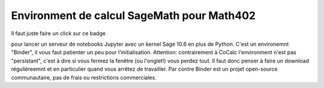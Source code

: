 Environment de calcul SageMath pour Math402
===========================================

Il faut juste faire un click sur ce badge

.. image:: https://mybinder.org/badge_logo.svg
 :target: https://mybinder.org/v2/gh/KrisW-dev/sage-binder-env/master

pour lancer un serveur de notebooks Jupyter avec un kernel Sage 10.6 en plus de Python. C'est un environemnt "Binder", il vous faut patienter un 
peu pour l'initialisation. Attention: contrairement à CoCalc l'environment n'est pas "persistant", c'est à dire si vous fermez la fenêtre (ou l'onglet!) 
vous perdez tout. Il faut donc penser à faire un download régulièreemnt et en particulier quand vous arrêtez de travailler. Par contre Binder est un projet open-source communautaire, pas de frais ou restrictions
commerciales.
